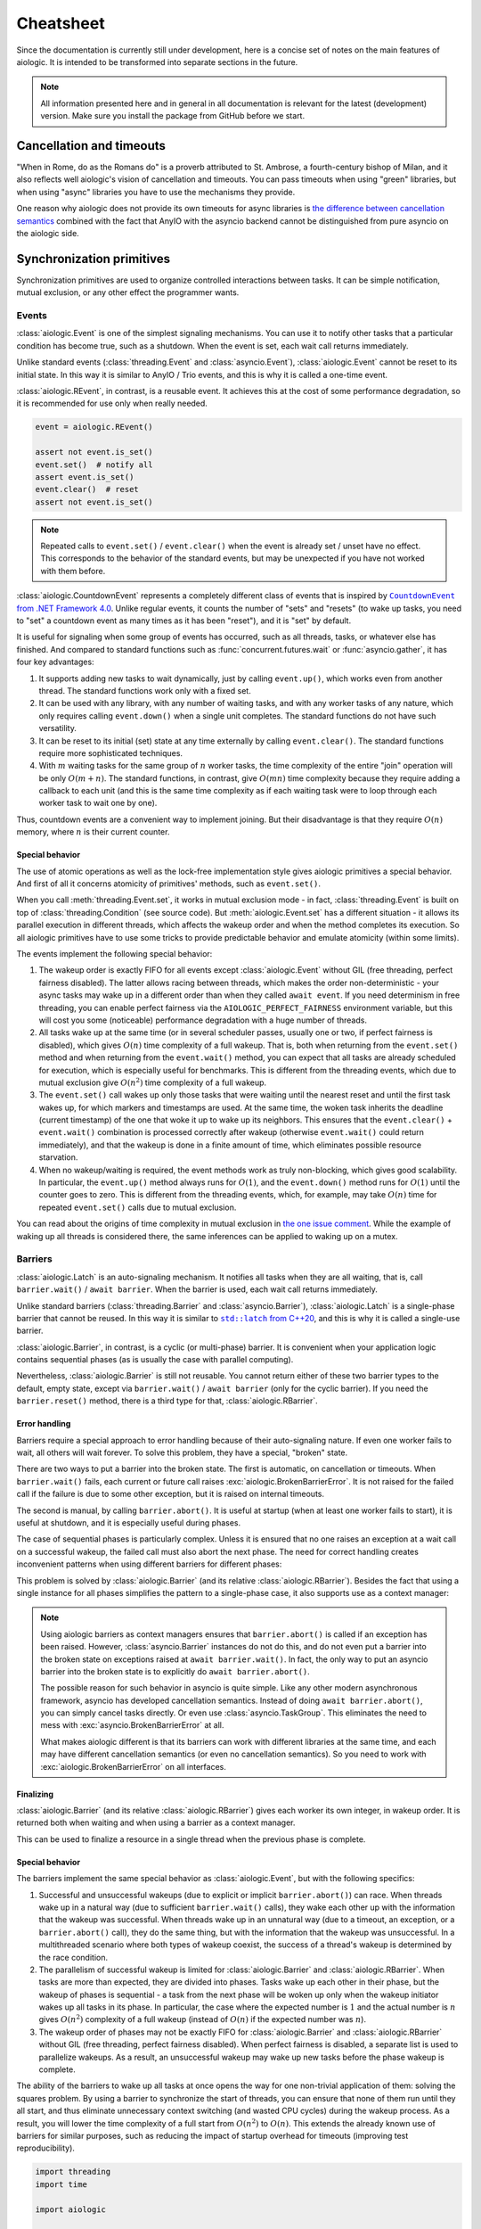 ..
  SPDX-FileCopyrightText: 2025 Ilya Egorov <0x42005e1f@gmail.com>
  SPDX-License-Identifier: CC-BY-4.0

Cheatsheet
==========

Since the documentation is currently still under development, here is a concise
set of notes on the main features of aiologic. It is intended to be transformed
into separate sections in the future.

.. note::

    All information presented here and in general in all documentation is
    relevant for the latest (development) version. Make sure you install the
    package from GitHub before we start.

Cancellation and timeouts
-------------------------

"When in Rome, do as the Romans do" is a proverb attributed to St. Ambrose, a
fourth-century bishop of Milan, and it also reflects well aiologic's vision of
cancellation and timeouts. You can pass timeouts when using "green" libraries,
but when using "async" libraries you have to use the mechanisms they provide.

.. tab:: async

  .. code:: python

    async with aiologic.Condition() as cv:
        await asyncio.wait_for(cv, timeout=5)

.. tab:: green

  .. code:: python

    with aiologic.Condition() as cv:
        cv.wait(timeout=5)

One reason why aiologic does not provide its own timeouts for async libraries
is `the difference between cancellation semantics <https://
anyio.readthedocs.io/en/stable/cancellation.html
#differences-between-asyncio-and-anyio-cancellation-semantics>`_ combined with
the fact that AnyIO with the asyncio backend cannot be distinguished from pure
asyncio on the aiologic side.

Synchronization primitives
--------------------------

Synchronization primitives are used to organize controlled interactions between
tasks. It can be simple notification, mutual exclusion, or any other effect the
programmer wants.

Events
++++++

:class:`aiologic.Event` is one of the simplest signaling mechanisms. You can
use it to notify other tasks that a particular condition has become true, such
as a shutdown. When the event is set, each wait call returns immediately.

.. tab:: async

  .. code:: python

    event = aiologic.Event()

    async def work(i):
        print(f"worker #{i} started")
        await event  # waits one second
        print(f"worker #{i} notified")
        await event  # returns immediately
        print(f"worker #{i} stopped")

    async with anyio.create_task_group() as tg:
        tg.start_soon(work, 1)
        tg.start_soon(work, 2)

        await anyio.sleep(1)

        assert not event.is_set()
        event.set()  # notify all
        assert event.is_set()

.. tab:: green

  .. code:: python

    event = aiologic.Event()

    def work(i):
        print(f"worker #{i} started")
        event.wait()  # waits one second
        print(f"worker #{i} notified")
        event.wait()  # returns immediately
        print(f"worker #{i} stopped")

    with ThreadPoolExecutor(2) as executor:
        executor.submit(work, 1)
        executor.submit(work, 2)

        time.sleep(1)

        assert not event.is_set()
        event.set()  # notify all
        assert event.is_set()

Unlike standard events (:class:`threading.Event` and :class:`asyncio.Event`),
:class:`aiologic.Event` cannot be reset to its initial state. In this way it is
similar to AnyIO / Trio events, and this is why it is called a one-time event.

:class:`aiologic.REvent`, in contrast, is a reusable event. It achieves this at
the cost of some performance degradation, so it is recommended for use only
when really needed.

.. code:: python

    event = aiologic.REvent()

    assert not event.is_set()
    event.set()  # notify all
    assert event.is_set()
    event.clear()  # reset
    assert not event.is_set()

.. note::

    Repeated calls to ``event.set()`` / ``event.clear()`` when the event is
    already set / unset have no effect. This corresponds to the behavior of the
    standard events, but may be unexpected if you have not worked with them
    before.

:class:`aiologic.CountdownEvent` represents a completely different class of
events that is inspired by |dotnet-countdownevent|_. Unlike regular events, it
counts the number of "sets" and "resets" (to wake up tasks, you need to "set" a
countdown event as many times as it has been "reset"), and it is "set" by
default.

.. |dotnet-countdownevent| replace:: ``CountdownEvent`` from .NET Framework 4.0
.. _dotnet-countdownevent: https://learn.microsoft.com/en-us/dotnet/api/
   system.threading.countdownevent?view=netframework-4.0

.. tab:: async

  .. code:: python

    event = aiologic.CountdownEvent()

    async def work(i):
        print(f"worker #{i} started")
        try:
            await anyio.sleep(i / 9)
        finally:
            event.down()  # one set
        print(f"worker #{i} stopped")

    async with anyio.create_task_group() as tg:
        for i in range(1, 10):
            event.up()  # one reset

            tg.start_soon(work, i)

        assert event.value == 9
        await event  # waits one second
        assert event.value == 0

.. tab:: green

  .. code:: python

    event = aiologic.CountdownEvent()

    def work(i):
        print(f"worker #{i} started")
        try:
            time.sleep(i / 9)
        finally:
            event.down()  # one set
        print(f"worker #{i} stopped")

    with ThreadPoolExecutor(9) as executor:
        for i in range(1, 10):
            event.up()  # one reset

            executor.submit(work, i)

        assert event.value == 9
        event.wait()  # waits one second
        assert event.value == 0

It is useful for signaling when some group of events has occurred, such as all
threads, tasks, or whatever else has finished. And compared to standard
functions such as :func:`concurrent.futures.wait` or :func:`asyncio.gather`, it
has four key advantages:

1. It supports adding new tasks to wait dynamically, just by calling
   ``event.up()``, which works even from another thread. The standard functions
   work only with a fixed set.
2. It can be used with any library, with any number of waiting tasks, and with
   any worker tasks of any nature, which only requires calling ``event.down()``
   when a single unit completes. The standard functions do not have such
   versatility.
3. It can be reset to its initial (set) state at any time externally by calling
   ``event.clear()``. The standard functions require more sophisticated
   techniques.
4. With :math:`m` waiting tasks for the same group of :math:`n` worker tasks,
   the time complexity of the entire "join" operation will be only
   :math:`O(m+n)`. The standard functions, in contrast, give :math:`O(mn)` time
   complexity because they require adding a callback to each unit (and this is
   the same time complexity as if each waiting task were to loop through each
   worker task to wait one by one).

Thus, countdown events are a convenient way to implement joining. But their
disadvantage is that they require :math:`O(n)` memory, where :math:`n` is their
current counter.

Special behavior
^^^^^^^^^^^^^^^^

The use of atomic operations as well as the lock-free implementation style
gives aiologic primitives a special behavior. And first of all it concerns
atomicity of primitives' methods, such as ``event.set()``.

When you call :meth:`threading.Event.set`, it works in mutual exclusion mode -
in fact, :class:`threading.Event` is built on top of
:class:`threading.Condition` (see source code). But :meth:`aiologic.Event.set`
has a different situation - it allows its parallel execution in different
threads, which affects the wakeup order and when the method completes its
execution. So all aiologic primitives have to use some tricks to provide
predictable behavior and emulate atomicity (within some limits).

The events implement the following special behavior:

1. The wakeup order is exactly FIFO for all events except
   :class:`aiologic.Event` without GIL (free threading, perfect fairness
   disabled). The latter allows racing between threads, which makes the order
   non-deterministic - your async tasks may wake up in a different order than
   when they called ``await event``. If you need determinism in free threading,
   you can enable perfect fairness via the ``AIOLOGIC_PERFECT_FAIRNESS``
   environment variable, but this will cost you some (noticeable) performance
   degradation with a huge number of threads.
2. All tasks wake up at the same time (or in several scheduler passes, usually
   one or two, if perfect fairness is disabled), which gives :math:`O(n)` time
   complexity of a full wakeup. That is, both when returning from the
   ``event.set()`` method and when returning from the ``event.wait()`` method,
   you can expect that all tasks are already scheduled for execution, which is
   especially useful for benchmarks. This is different from the threading
   events, which due to mutual exclusion give :math:`O(n^2)` time complexity of
   a full wakeup.
3. The ``event.set()`` call wakes up only those tasks that were waiting until
   the nearest reset and until the first task wakes up, for which markers and
   timestamps are used. At the same time, the woken task inherits the deadline
   (current timestamp) of the one that woke it up to wake up its neighbors.
   This ensures that the ``event.clear()`` + ``event.wait()`` combination is
   processed correctly after wakeup (otherwise ``event.wait()`` could return
   immediately), and that the wakeup is done in a finite amount of time, which
   eliminates possible resource starvation.
4. When no wakeup/waiting is required, the event methods work as truly
   non-blocking, which gives good scalability. In particular, the
   ``event.up()`` method always runs for :math:`O(1)`, and the ``event.down()``
   method runs for :math:`O(1)` until the counter goes to zero. This is
   different from the threading events, which, for example, may take
   :math:`O(n)` time for repeated ``event.set()`` calls due to mutual
   exclusion.

You can read about the origins of time complexity in mutual exclusion in `the
one issue comment <https://github.com/apache/airflow/issues/50185
#issuecomment-2928285691>`_. While the example of waking up all threads is
considered there, the same inferences can be applied to waking up on a mutex.

Barriers
++++++++

:class:`aiologic.Latch` is an auto-signaling mechanism. It notifies all tasks
when they are all waiting, that is, call ``barrier.wait()`` /
``await barrier``. When the barrier is used, each wait call returns
immediately.

.. tab:: async

  .. code:: python

    barrier = aiologic.Latch(3)  # for three workers

    async def work(i):
        print(f"worker #{i} started")
        await barrier  # waits for all
        print(f"worker #{i} notified")
        await barrier  # returns immediately
        print(f"worker #{i} stopped")

    async with anyio.create_task_group() as tg:
        tg.start_soon(work, 1)
        tg.start_soon(work, 2)
        tg.start_soon(work, 3)

.. tab:: green

  .. code:: python

    barrier = aiologic.Latch(3)  # for three workers

    def work(i):
        print(f"worker #{i} started")
        barrier.wait()  # waits for all
        print(f"worker #{i} notified")
        barrier.wait()  # returns immediately
        print(f"worker #{i} stopped")

    with ThreadPoolExecutor(3) as executor:
        executor.submit(work, 1)
        executor.submit(work, 2)
        executor.submit(work, 3)

Unlike standard barriers (:class:`threading.Barrier` and
:class:`asyncio.Barrier`), :class:`aiologic.Latch` is a single-phase barrier
that cannot be reused. In this way it is similar to |cpp20-latch|_, and this is
why it is called a single-use barrier.

.. |cpp20-latch| replace:: ``std::latch`` from C++20
.. _cpp20-latch: https://en.cppreference.com/w/cpp/thread/latch.html

:class:`aiologic.Barrier`, in contrast, is a cyclic (or multi-phase) barrier.
It is convenient when your application logic contains sequential phases (as is
usually the case with parallel computing).

.. tab:: async

  .. code:: python

    barrier = aiologic.Barrier(2)  # for two workers

    async def work(i):
        print(f"worker #{i} started")
        await barrier  # waits for all
        print(f"worker #{i} notified")
        await barrier  # waits for all
        print(f"worker #{i} stopped")

    async with anyio.create_task_group() as tg:
        tg.start_soon(work, 1)
        tg.start_soon(work, 2)

.. tab:: green

  .. code:: python

    barrier = aiologic.Barrier(2)  # for two workers

    def work(i):
        print(f"worker #{i} started")
        barrier.wait()  # waits for all
        print(f"worker #{i} notified")
        barrier.wait()  # waits for all
        print(f"worker #{i} stopped")

    with ThreadPoolExecutor(2) as executor:
        executor.submit(work, 1)
        executor.submit(work, 2)

Nevertheless, :class:`aiologic.Barrier` is still not reusable. You cannot
return either of these two barrier types to the default, empty state, except
via ``barrier.wait()`` / ``await barrier`` (only for the cyclic barrier). If
you need the ``barrier.reset()`` method, there is a third type for that,
:class:`aiologic.RBarrier`.

Error handling
^^^^^^^^^^^^^^

Barriers require a special approach to error handling because of their
auto-signaling nature. If even one worker fails to wait, all others will wait
forever. To solve this problem, they have a special, "broken" state.

There are two ways to put a barrier into the broken state. The first is
automatic, on cancellation or timeouts. When ``barrier.wait()`` fails, each
current or future call raises :exc:`aiologic.BrokenBarrierError`. It is not
raised for the failed call if the failure is due to some other exception, but
it is raised on internal timeouts.

.. tab:: async

  .. code:: python

    barrier = aiologic.Latch(3)  # for three workers

    async def work(i):
        print(f"worker #{i} started")
        try:
            with anyio.fail_after(i):
                await barrier  # waits one second + fails
        except (aiologic.BrokenBarrierError, TimeoutError):
            print(f"worker #{i} failed")

    async with anyio.create_task_group() as tg:
        tg.start_soon(work, 1)
        tg.start_soon(work, 2)

.. tab:: green

  .. code:: python

    barrier = aiologic.Latch(3)  # for three workers

    def work(i):
        print(f"worker #{i} started")
        try:
            # with internal timeout
            barrier.wait(i)  # waits one second + fails
        except aiologic.BrokenBarrierError:
            print(f"worker #{i} failed")

    with ThreadPoolExecutor(2) as executor:
        executor.submit(work, 1)
        executor.submit(work, 2)

The second is manual, by calling ``barrier.abort()``. It is useful at startup
(when at least one worker fails to start), it is useful at shutdown, and it is
especially useful during phases.

.. tab:: async

  .. code:: python

    barrier = aiologic.Latch(1)  # for one worker

    try:
        pass  # do some work
    except:
        barrier.abort()  # something went wrong
        raise

    await barrier  # waits or fails

.. tab:: green

  .. code:: python

    barrier = aiologic.Latch(1)  # for one worker

    try:
        pass  # do some work
    except:
        barrier.abort()  # something went wrong
        raise

    barrier.wait()  # waits or fails

The case of sequential phases is particularly complex. Unless it is ensured
that no one raises an exception at a wait call on a successful wakeup, the
failed call must also abort the next phase. The need for correct handling
creates inconvenient patterns when using different barriers for different
phases:

.. tab:: async

  .. code:: python

    phase1 = aiologic.Latch(1)  # for one worker
    phase2 = aiologic.Latch(1)  # for one worker
    phase3 = aiologic.Latch(1)  # for one worker

    try:
        await phase1  # waits or fails

        pass  # do some work, phase #1
    except:
        phase2.abort()  # something went wrong
        raise

    try:
        await phase2  # waits or fails

        pass  # do some work, phase #2
    except:
        phase3.abort()  # something went wrong
        raise

.. tab:: green

  .. code:: python

    phase1 = aiologic.Latch(1)  # for one worker
    phase2 = aiologic.Latch(1)  # for one worker
    phase3 = aiologic.Latch(1)  # for one worker

    try:
        phase1.wait()  # waits or fails

        pass  # do some work, phase #1
    except:
        phase2.abort()  # something went wrong
        raise

    try:
        phase2.wait()  # waits or fails

        pass  # do some work, phase #2
    except:
        phase3.abort()  # something went wrong
        raise

This problem is solved by :class:`aiologic.Barrier` (and its relative
:class:`aiologic.RBarrier`). Besides the fact that using a single instance for
all phases simplifies the pattern to a single-phase case, it also supports use
as a context manager:

.. tab:: async

  .. code:: python

    barrier = aiologic.Barrier(1)  # for one worker

    async with barrier:  # waits or fails at enter
        pass  # do some work, phase #1

    async with barrier:  # waits or fails at enter
        pass  # do some work, phase #2

.. tab:: green

  .. code:: python

    barrier = aiologic.Barrier(1)  # for one worker

    with barrier:  # waits or fails at enter
        pass  # do some work, phase #1

    with barrier:  # waits or fails at enter
        pass  # do some work, phase #2

.. note::

    Using aiologic barriers as context managers ensures that
    ``barrier.abort()`` is called if an exception has been raised. However,
    :class:`asyncio.Barrier` instances do not do this, and do not even put a
    barrier into the broken state on exceptions raised at ``await
    barrier.wait()``. In fact, the only way to put an asyncio barrier into the
    broken state is to explicitly do ``await barrier.abort()``.

    The possible reason for such behavior in asyncio is quite simple. Like any
    other modern asynchronous framework, asyncio has developed cancellation
    semantics. Instead of doing ``await barrier.abort()``, you can simply
    cancel tasks directly. Or even use :class:`asyncio.TaskGroup`. This
    eliminates the need to mess with :exc:`asyncio.BrokenBarrierError` at all.

    What makes aiologic different is that its barriers can work with different
    libraries at the same time, and each may have different cancellation
    semantics (or even no cancellation semantics). So you need to work with
    :exc:`aiologic.BrokenBarrierError` on all interfaces.

Finalizing
^^^^^^^^^^

:class:`aiologic.Barrier` (and its relative :class:`aiologic.RBarrier`) gives
each worker its own integer, in wakeup order. It is returned both when waiting
and when using a barrier as a context manager.

.. tab:: async

  .. code:: python

    barrier = aiologic.Barrier(3)  # for three workers

    async def work(i):
        print(f"worker #{i} started")
        async with barrier as j:  # int in range(0, 3)
            print(f"worker #{i} notified as #{j + 1}")
        print(f"worker #{i} stopped")

    async with anyio.create_task_group() as tg:
        tg.start_soon(work, 1)
        tg.start_soon(work, 2)
        tg.start_soon(work, 3)

.. tab:: green

  .. code:: python

    barrier = aiologic.Barrier(3)  # for three workers

    def work(i):
        print(f"worker #{i} started")
        with barrier as j:  # int in range(0, 3)
            print(f"worker #{i} notified as #{j + 1}")
        print(f"worker #{i} stopped")

    with ThreadPoolExecutor(3) as executor:
        executor.submit(work, 1)
        executor.submit(work, 2)
        executor.submit(work, 3)

This can be used to finalize a resource in a single thread when the previous
phase is complete.

Special behavior
^^^^^^^^^^^^^^^^

The barriers implement the same special behavior as :class:`aiologic.Event`,
but with the following specifics:

1. Successful and unsuccessful wakeups (due to explicit or implicit
   ``barrier.abort()``) can race. When threads wake up in a natural way (due to
   sufficient ``barrier.wait()`` calls), they wake each other up with the
   information that the wakeup was successful. When threads wake up in an
   unnatural way (due to a timeout, an exception, or a ``barrier.abort()``
   call), they do the same thing, but with the information that the wakeup was
   unsuccessful. In a multithreaded scenario where both types of wakeup
   coexist, the success of a thread's wakeup is determined by the race
   condition.
2. The parallelism of successful wakeup is limited for
   :class:`aiologic.Barrier` and :class:`aiologic.RBarrier`. When tasks are
   more than expected, they are divided into phases. Tasks wake up each other
   in their phase, but the wakeup of phases is sequential - a task from the
   next phase will be woken up only when the wakeup initiator wakes up all
   tasks in its phase. In particular, the case where the expected number is
   :math:`1` and the actual number is :math:`n` gives :math:`O(n^2)` complexity
   of a full wakeup (instead of :math:`O(n)` if the expected number was
   :math:`n`).
3. The wakeup order of phases may not be exactly FIFO for
   :class:`aiologic.Barrier` and :class:`aiologic.RBarrier` without GIL (free
   threading, perfect fairness disabled). When perfect fairness is disabled, a
   separate list is used to parallelize wakeups. As a result, an unsuccessful
   wakeup may wake up new tasks before the phase wakeup is complete.

The ability of the barriers to wake up all tasks at once opens the way for one
non-trivial application of them: solving the squares problem. By using a
barrier to synchronize the start of threads, you can ensure that none of them
run until they all start, and thus eliminate unnecessary context switching (and
wasted CPU cycles) during the wakeup process. As a result, you will lower the
time complexity of a full start from :math:`O(n^2)` to :math:`O(n)`. This
extends the already known use of barriers for similar purposes, such as
reducing the impact of startup overhead for timeouts (improving test
reproducibility).

.. code:: python

    import threading
    import time

    import aiologic

    N = 1000

    barrier = aiologic.Latch(N)
    stopped = False


    def work(i):
        global stopped

        # with:     0.27 seconds
        # without: 12.95 seconds
        barrier.wait()

        if i == N - 1:  # the last thread
            stopped = True  # stop the work

        while not stopped:
            time.sleep(0)  # do some work


    for i in range(N):
        threading.Thread(target=work, args=[i]).start()

Like all other aiologic primitives, the barriers implement the FIFO wakeup
order. This is achieved by forcing a checkpoint for the task that came last in
the current phase. Besides giving more expected and predictable behavior, this
also distinguishes them from :class:`asyncio.Barrier`.

.. tab:: aiologic.Barrier

  .. code:: python

    import asyncio

    from itertools import count

    import aiologic


    async def work(barrier, c, i):
        print(f"worker #{i} started")
        async with barrier:
            j = next(c)
            print(f"worker #{i} notified as #{j}")
            assert j == i  # passes for all tasks
        print(f"worker #{i} stopped")


    async def main():
        barrier = aiologic.Barrier(3)  # for three workers
        c = count(1)  # for wakeup enumerating

        async with asyncio.TaskGroup() as tg:
            tg.create_task(work(barrier, c, 1))
            tg.create_task(work(barrier, c, 2))
            tg.create_task(work(barrier, c, 3))


    asyncio.run(main())

.. tab:: asyncio.Barrier

  .. code:: python

    import asyncio

    from itertools import count

    # import aiologic


    async def work(barrier, c, i):
        print(f"worker #{i} started")
        async with barrier:
            j = next(c)
            print(f"worker #{i} notified as #{j}")
            assert j == i  # fails for all tasks
        print(f"worker #{i} stopped")


    async def main():
        barrier = asyncio.Barrier(3)  # for three workers
        c = count(1)  # for wakeup enumerating

        async with asyncio.TaskGroup() as tg:
            tg.create_task(work(barrier, c, 1))
            tg.create_task(work(barrier, c, 2))
            tg.create_task(work(barrier, c, 3))


    asyncio.run(main())
